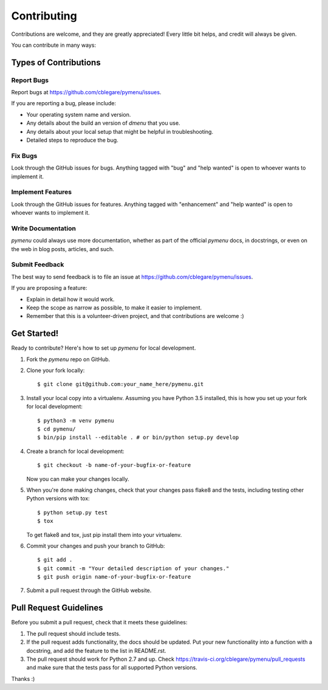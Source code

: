 .. highlight:: shell

============
Contributing
============

Contributions are welcome, and they are greatly appreciated! Every
little bit helps, and credit will always be given.

You can contribute in many ways:

Types of Contributions
----------------------

Report Bugs
~~~~~~~~~~~

Report bugs at
https://github.com/cblegare/pymenu/issues.

If you are reporting a bug, please include:

* Your operating system name and version.
* Any details about the build an version of `dmenu` that you use.
* Any details about your local setup that might be helpful in troubleshooting.
* Detailed steps to reproduce the bug.

Fix Bugs
~~~~~~~~

Look through the GitHub issues for bugs. Anything tagged with "bug"
and "help wanted" is open to whoever wants to implement it.

Implement Features
~~~~~~~~~~~~~~~~~~

Look through the GitHub issues for features. Anything tagged with "enhancement"
and "help wanted" is open to whoever wants to implement it.

Write Documentation
~~~~~~~~~~~~~~~~~~~

`pymenu` could always use more documentation, whether as part of the official
`pymenu` docs, in docstrings, or even on the web in blog posts, articles, and
such.

Submit Feedback
~~~~~~~~~~~~~~~

The best way to send feedback is to file an issue at
https://github.com/cblegare/pymenu/issues.

If you are proposing a feature:

* Explain in detail how it would work.
* Keep the scope as narrow as possible, to make it easier to implement.
* Remember that this is a volunteer-driven project, and that contributions
  are welcome :)

Get Started!
------------

Ready to contribute? Here's how to set up `pymenu` for
local development.

1. Fork the `pymenu` repo on GitHub.
2. Clone your fork locally::

    $ git clone git@github.com:your_name_here/pymenu.git

3. Install your local copy into a virtualenv. Assuming you have Python 3.5
   installed, this is how you set up your fork for local development::

    $ python3 -m venv pymenu
    $ cd pymenu/
    $ bin/pip install --editable . # or bin/python setup.py develop

4. Create a branch for local development::

    $ git checkout -b name-of-your-bugfix-or-feature

   Now you can make your changes locally.

5. When you're done making changes, check that your changes pass flake8 and
   the tests, including testing other Python versions with tox::

    $ python setup.py test
    $ tox

   To get flake8 and tox, just pip install them into your virtualenv.

6. Commit your changes and push your branch to GitHub::

    $ git add .
    $ git commit -m "Your detailed description of your changes."
    $ git push origin name-of-your-bugfix-or-feature

7. Submit a pull request through the GitHub website.

Pull Request Guidelines
-----------------------

Before you submit a pull request, check that it meets these guidelines:

1. The pull request should include tests.
2. If the pull request adds functionality, the docs should be updated. Put
   your new functionality into a function with a docstring, and add the
   feature to the list in README.rst.
3. The pull request should work for Python 2.7 and up. Check
   https://travis-ci.org/cblegare/pymenu/pull_requests
   and make sure that the tests pass for all supported Python versions.

Thanks :)
